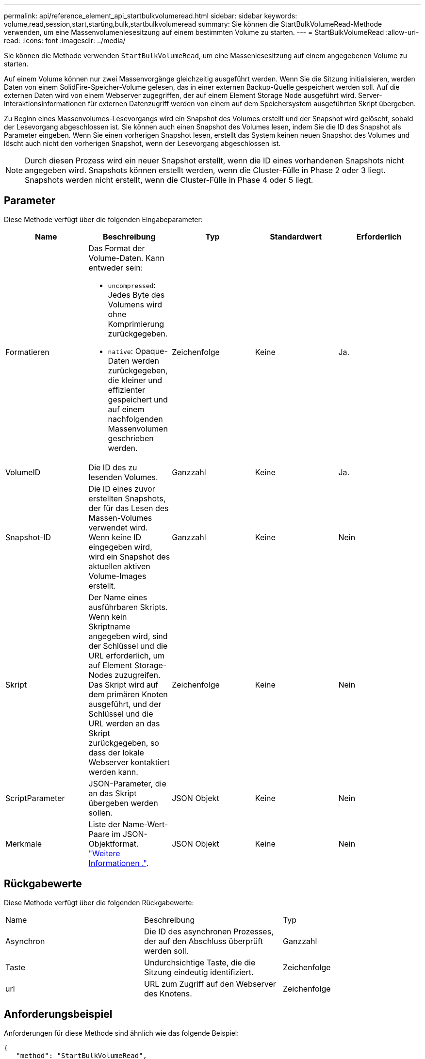 ---
permalink: api/reference_element_api_startbulkvolumeread.html 
sidebar: sidebar 
keywords: volume,read,session,start,starting,bulk,startbulkvolumeread 
summary: Sie können die StartBulkVolumeRead-Methode verwenden, um eine Massenvolumenlesesitzung auf einem bestimmten Volume zu starten. 
---
= StartBulkVolumeRead
:allow-uri-read: 
:icons: font
:imagesdir: ../media/


[role="lead"]
Sie können die Methode verwenden `StartBulkVolumeRead`, um eine Massenlesesitzung auf einem angegebenen Volume zu starten.

Auf einem Volume können nur zwei Massenvorgänge gleichzeitig ausgeführt werden. Wenn Sie die Sitzung initialisieren, werden Daten von einem SolidFire-Speicher-Volume gelesen, das in einer externen Backup-Quelle gespeichert werden soll. Auf die externen Daten wird von einem Webserver zugegriffen, der auf einem Element Storage Node ausgeführt wird. Server-Interaktionsinformationen für externen Datenzugriff werden von einem auf dem Speichersystem ausgeführten Skript übergeben.

Zu Beginn eines Massenvolumes-Lesevorgangs wird ein Snapshot des Volumes erstellt und der Snapshot wird gelöscht, sobald der Lesevorgang abgeschlossen ist. Sie können auch einen Snapshot des Volumes lesen, indem Sie die ID des Snapshot als Parameter eingeben. Wenn Sie einen vorherigen Snapshot lesen, erstellt das System keinen neuen Snapshot des Volumes und löscht auch nicht den vorherigen Snapshot, wenn der Lesevorgang abgeschlossen ist.


NOTE: Durch diesen Prozess wird ein neuer Snapshot erstellt, wenn die ID eines vorhandenen Snapshots nicht angegeben wird. Snapshots können erstellt werden, wenn die Cluster-Fülle in Phase 2 oder 3 liegt. Snapshots werden nicht erstellt, wenn die Cluster-Fülle in Phase 4 oder 5 liegt.



== Parameter

Diese Methode verfügt über die folgenden Eingabeparameter:

|===
| Name | Beschreibung | Typ | Standardwert | Erforderlich 


 a| 
Formatieren
 a| 
Das Format der Volume-Daten. Kann entweder sein:

* `uncompressed`: Jedes Byte des Volumens wird ohne Komprimierung zurückgegeben.
* `native`: Opaque-Daten werden zurückgegeben, die kleiner und effizienter gespeichert und auf einem nachfolgenden Massenvolumen geschrieben werden.

 a| 
Zeichenfolge
 a| 
Keine
 a| 
Ja.



 a| 
VolumeID
 a| 
Die ID des zu lesenden Volumes.
 a| 
Ganzzahl
 a| 
Keine
 a| 
Ja.



 a| 
Snapshot-ID
 a| 
Die ID eines zuvor erstellten Snapshots, der für das Lesen des Massen-Volumes verwendet wird. Wenn keine ID eingegeben wird, wird ein Snapshot des aktuellen aktiven Volume-Images erstellt.
 a| 
Ganzzahl
 a| 
Keine
 a| 
Nein



 a| 
Skript
 a| 
Der Name eines ausführbaren Skripts. Wenn kein Skriptname angegeben wird, sind der Schlüssel und die URL erforderlich, um auf Element Storage-Nodes zuzugreifen. Das Skript wird auf dem primären Knoten ausgeführt, und der Schlüssel und die URL werden an das Skript zurückgegeben, so dass der lokale Webserver kontaktiert werden kann.
 a| 
Zeichenfolge
 a| 
Keine
 a| 
Nein



 a| 
ScriptParameter
 a| 
JSON-Parameter, die an das Skript übergeben werden sollen.
 a| 
JSON Objekt
 a| 
Keine
 a| 
Nein



 a| 
Merkmale
 a| 
Liste der Name-Wert-Paare im JSON-Objektformat. link:reference_element_api_attributes.html["Weitere Informationen ."].
 a| 
JSON Objekt
 a| 
Keine
 a| 
Nein

|===


== Rückgabewerte

Diese Methode verfügt über die folgenden Rückgabewerte:

|===


| Name | Beschreibung | Typ 


 a| 
Asynchron
 a| 
Die ID des asynchronen Prozesses, der auf den Abschluss überprüft werden soll.
 a| 
Ganzzahl



 a| 
Taste
 a| 
Undurchsichtige Taste, die die Sitzung eindeutig identifiziert.
 a| 
Zeichenfolge



 a| 
url
 a| 
URL zum Zugriff auf den Webserver des Knotens.
 a| 
Zeichenfolge

|===


== Anforderungsbeispiel

Anforderungen für diese Methode sind ähnlich wie das folgende Beispiel:

[listing]
----
{
   "method": "StartBulkVolumeRead",
   "params": {
      "volumeID" : 5,
      "format"  : "native",
      "snapshotID" : 2
   },
   "id": 1
}
----


== Antwortbeispiel

Diese Methode gibt eine Antwort zurück, die dem folgenden Beispiel ähnelt:

[listing]
----
{
      "id" : 1,
   "result" : {
      "asyncHandle" : 1,
      "key" : "11eed8f086539205beeaadd981aad130",
      "url" : "https://127.0.0.1:44000/"
   }
}
----


== Neu seit Version

9,6
